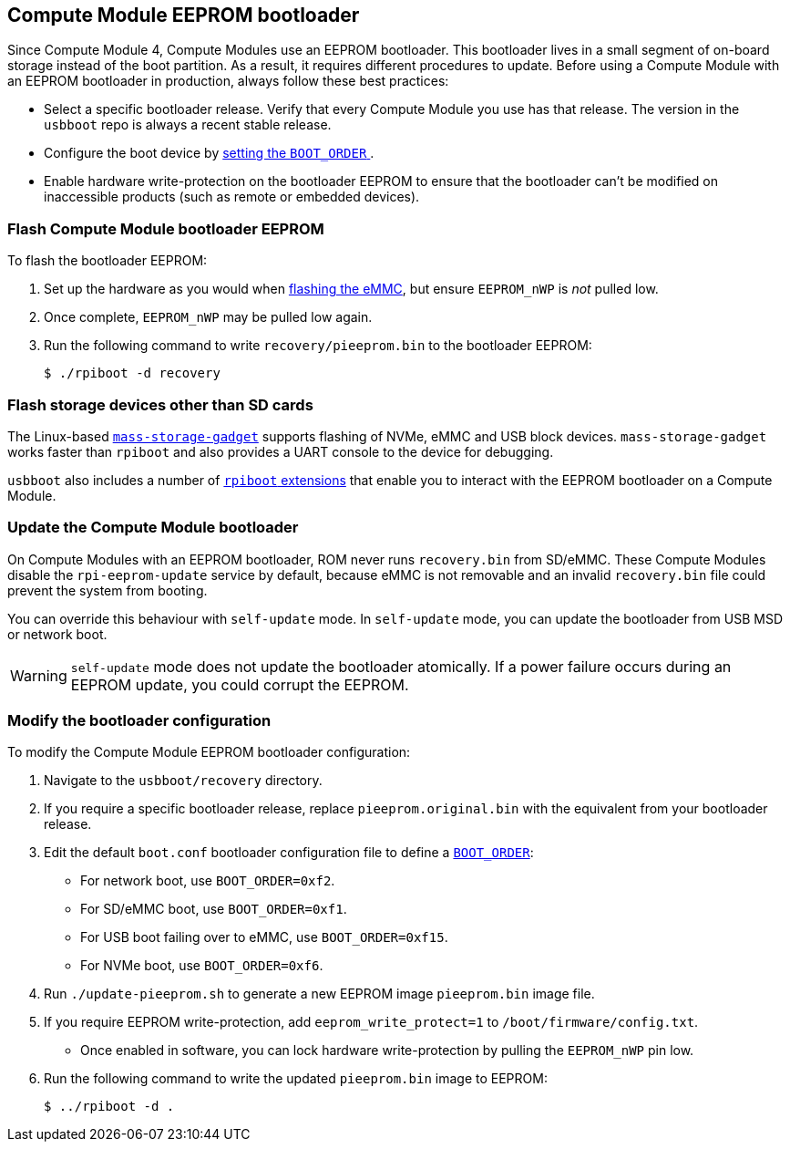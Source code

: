 == Compute Module EEPROM bootloader

Since Compute Module 4, Compute Modules use an EEPROM bootloader. This bootloader lives in a small segment of on-board storage instead of the boot partition. As a result, it requires different procedures to update. Before using a Compute Module with an EEPROM bootloader in production, always follow these best practices:

* Select a specific bootloader release. Verify that every Compute Module you use has that release. The version in the `usbboot` repo is always a recent stable release.
* Configure the boot device by xref:raspberry-pi.adoc#raspberry-pi-bootloader-configuration[setting the `BOOT_ORDER` ].
* Enable hardware write-protection on the bootloader EEPROM to ensure that the bootloader can't be modified on inaccessible products (such as remote or embedded devices).

=== Flash Compute Module bootloader EEPROM

To flash the bootloader EEPROM:

. Set up the hardware as you would when xref:../computers/compute-module.adoc#flash-compute-module-emmc[flashing the eMMC], but ensure `EEPROM_nWP` is _not_ pulled low.
. Once complete, `EEPROM_nWP` may be pulled low again.
. Run the following command to write `recovery/pieeprom.bin` to the bootloader EEPROM:
+
[source,console]
----
$ ./rpiboot -d recovery
----

=== Flash storage devices other than SD cards

The Linux-based https://github.com/raspberrypi/usbboot/blob/master/mass-storage-gadget/README.md[`mass-storage-gadget`] supports flashing of NVMe, eMMC and USB block devices. `mass-storage-gadget` works faster than `rpiboot` and also provides a UART console to the device for debugging.

`usbboot` also includes a number of https://github.com/raspberrypi/usbboot/blob/master/Readme.md#compute-module-4-extensions[`rpiboot` extensions] that enable you to interact with the EEPROM bootloader on a Compute Module.

=== Update the Compute Module bootloader

On Compute Modules with an EEPROM bootloader, ROM never runs `recovery.bin` from SD/eMMC. These Compute Modules disable the `rpi-eeprom-update` service by default, because eMMC is not removable and an invalid `recovery.bin` file could prevent the system from booting.

You can override this behaviour with `self-update` mode. In `self-update` mode, you can update the bootloader from USB MSD or network boot.

WARNING: `self-update` mode does not update the bootloader atomically. If a power failure occurs during an EEPROM update, you could corrupt the EEPROM.

=== Modify the bootloader configuration

To modify the Compute Module EEPROM bootloader configuration:

. Navigate to the `usbboot/recovery` directory.
. If you require a specific bootloader release, replace `pieeprom.original.bin` with the equivalent from your bootloader release.
. Edit the default `boot.conf` bootloader configuration file to define a xref:../computers/raspberry-pi.adoc#BOOT_ORDER[`BOOT_ORDER`]:
 * For network boot, use `BOOT_ORDER=0xf2`.
 * For SD/eMMC boot, use `BOOT_ORDER=0xf1`.
 * For USB boot failing over to eMMC, use `BOOT_ORDER=0xf15`.
 * For NVMe boot, use `BOOT_ORDER=0xf6`.
. Run `./update-pieeprom.sh` to generate a new EEPROM image `pieeprom.bin` image file.
. If you require EEPROM write-protection, add `eeprom_write_protect=1` to  `/boot/firmware/config.txt`.
 * Once enabled in software, you can lock hardware write-protection by pulling the `EEPROM_nWP` pin low.
. Run the following command to write the updated `pieeprom.bin` image to EEPROM:
+
[source,console]
----
$ ../rpiboot -d .
----
